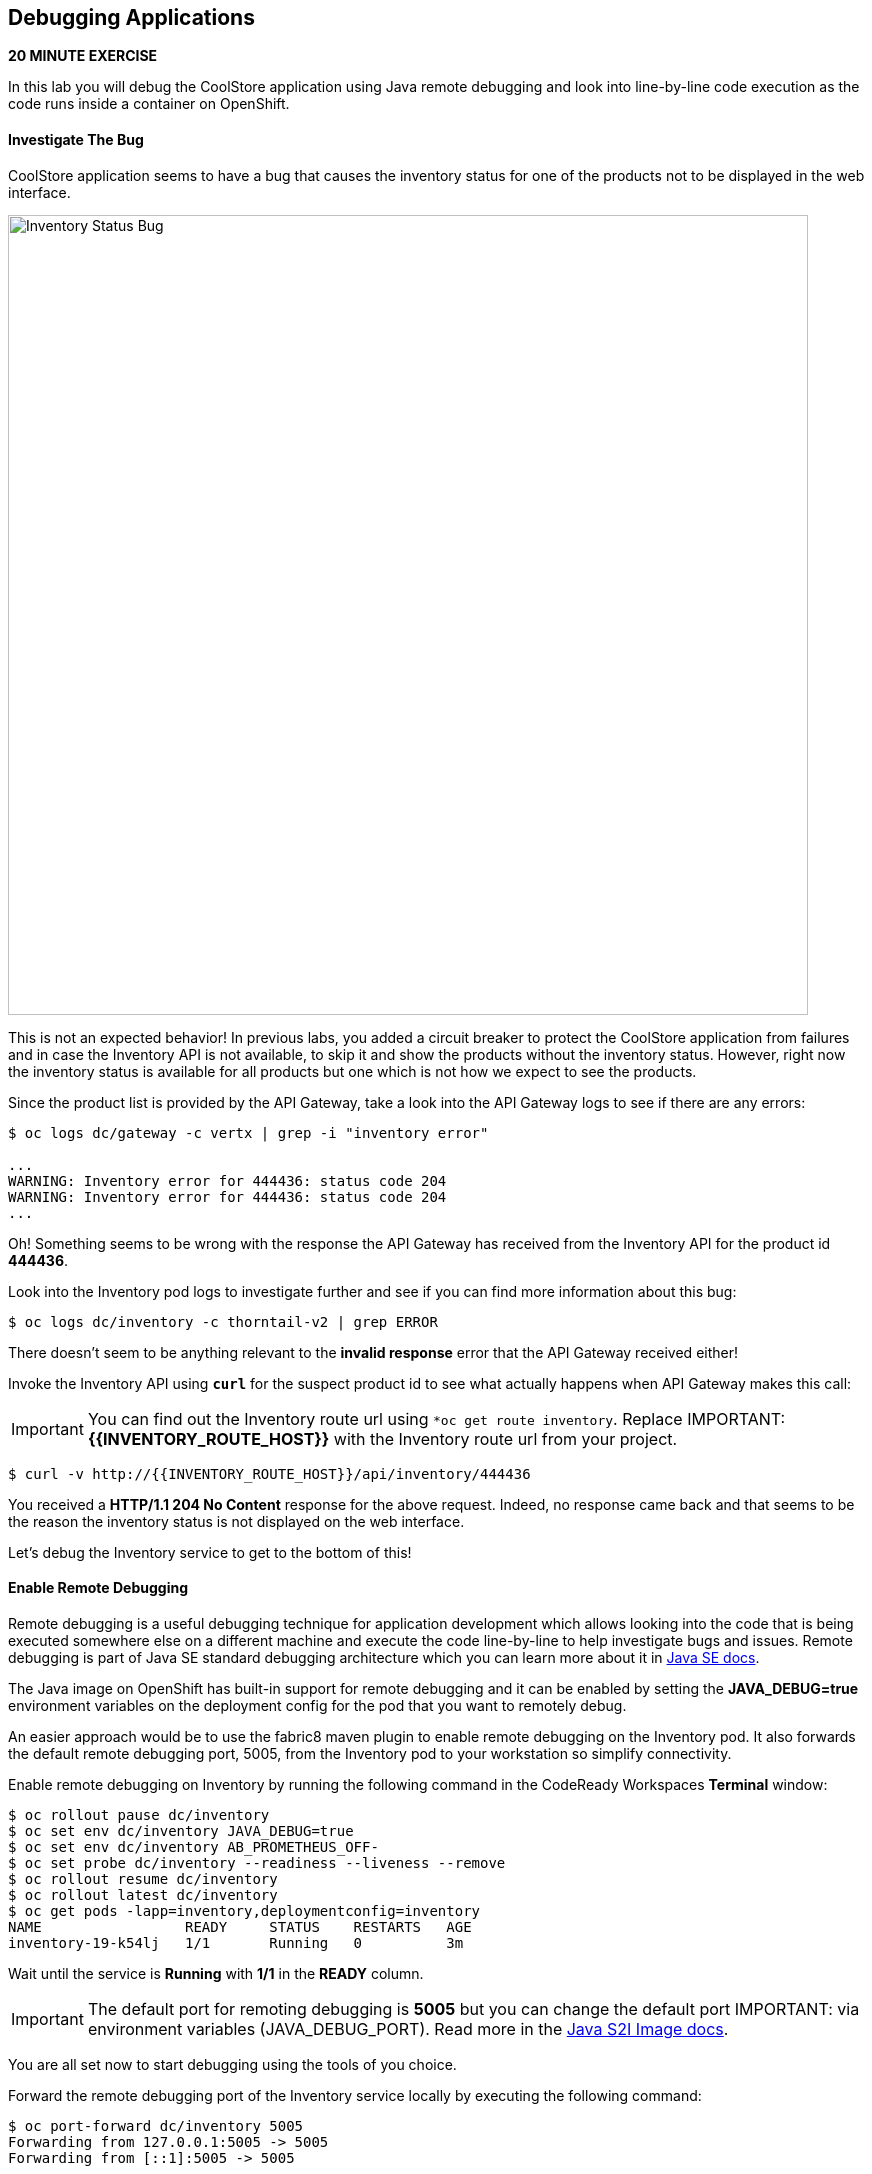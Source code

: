 ## Debugging Applications

*20 MINUTE EXERCISE*

In this lab you will debug the CoolStore application using Java remote debugging and 
look into line-by-line code execution as the code runs inside a container on OpenShift.

#### Investigate The Bug

CoolStore application seems to have a bug that causes the inventory status for one of the 
products not to be displayed in the web interface. 

image:{% image_path debug-coolstore-bug.png %}[Inventory Status Bug,800]

This is not an expected behavior! In previous labs, you added a circuit breaker to 
protect the CoolStore application from failures and in case the Inventory API is not 
available, to skip it and show the products without the inventory status. However, right 
now the inventory status is available for all products but one which is not how we 
expect to see the products.

Since the product list is provided by the API Gateway, take a look into the API Gateway 
logs to see if there are any errors:

----
$ oc logs dc/gateway -c vertx | grep -i "inventory error"

...
WARNING: Inventory error for 444436: status code 204
WARNING: Inventory error for 444436: status code 204
...
----

Oh! Something seems to be wrong with the response the API Gateway has received from the 
Inventory API for the product id **444436**. 

Look into the Inventory pod logs to investigate further and see if you can find more  
information about this bug:


----
$ oc logs dc/inventory -c thorntail-v2 | grep ERROR
----

There doesn't seem to be anything relevant to the **invalid response** error that the 
API Gateway received either! 

Invoke the Inventory API using `*curl*` for the suspect product id to see what actually 
happens when API Gateway makes this call:

IMPORTANT: You can find out the Inventory route url using `*oc get route inventory`. Replace 
IMPORTANT: **{{INVENTORY_ROUTE_HOST}}** with the Inventory route url from your project.

----
$ curl -v http://{{INVENTORY_ROUTE_HOST}}/api/inventory/444436
----

You received a ***HTTP/1.1 204 No Content*** response for the above request. Indeed, no response came back and that seems to be the reason the inventory status is not displayed on the web interface.

Let's debug the Inventory service to get to the bottom of this!

#### Enable Remote Debugging 

Remote debugging is a useful debugging technique for application development which allows 
looking into the code that is being executed somewhere else on a different machine and 
execute the code line-by-line to help investigate bugs and issues. Remote debugging is 
part of  Java SE standard debugging architecture which you can learn more about it in https://docs.oracle.com/javase/8/docs/technotes/guides/jpda/architecture.html[Java SE docs^].


The Java image on OpenShift has built-in support for remote debugging and it can be enabled 
by setting the ***JAVA_DEBUG=true*** environment variables on the deployment config for the pod 
that you want to remotely debug.

An easier approach would be to use the fabric8 maven plugin to enable remote debugging on 
the Inventory pod. It also forwards the default remote debugging port, 5005, from the 
Inventory pod to your workstation so simplify connectivity.

Enable remote debugging on Inventory by running the following command in the CodeReady Workspaces **Terminal** window:

----
$ oc rollout pause dc/inventory
$ oc set env dc/inventory JAVA_DEBUG=true
$ oc set env dc/inventory AB_PROMETHEUS_OFF-
$ oc set probe dc/inventory --readiness --liveness --remove
$ oc rollout resume dc/inventory
$ oc rollout latest dc/inventory
$ oc get pods -lapp=inventory,deploymentconfig=inventory
NAME                 READY     STATUS    RESTARTS   AGE
inventory-19-k54lj   1/1       Running   0          3m
----

Wait until the service is **Running** with **1/1** in the **READY** column.

IMPORTANT: The default port for remoting debugging is **5005** but you can change the default port 
IMPORTANT: via environment variables (JAVA_DEBUG_PORT). Read more in the https://access.redhat.com/documentation/en-us/red_hat_jboss_middleware_for_openshift/3/html/red_hat_java_s2i_for_openshift/reference#configuration_environment_variables[Java S2I Image docs^].

You are all set now to start debugging using the tools of you choice. 

Forward the remote debugging port of the Inventory service locally by executing the following command:

----
$ oc port-forward dc/inventory 5005
Forwarding from 127.0.0.1:5005 -> 5005
Forwarding from [::1]:5005 -> 5005
----

Do not wait for the command to return! It keeps the forwarded 
port open so that you can start debugging remotely.

#### Remote Debug with CodeReady Workspaces

CodeReady Workspaces provides a convenient way to remotely connect to Java applications running 
inside containers and debug while following the code execution in the IDE.

From the **Run** menu, click on **Edit Debug Configurations...**.

image:{% image_path debug-che-debug-config-1.png %}[Remote Debug,600]

The window shows the debuggers available in CodeReady Workspaces. Click on the plus sign near the 
Java debugger.

image:{% image_path debug-che-debug-config-2.png %}[Remote Debug,700]

Configure the remote debugger and click on the **Save** button:

* Check **Connect to process on workspace machine**
* Port: **5005**

image:{% image_path debug-che-debug-config-3.png %}[Remote Debug,700]

You can now click on the **Debug** button to make CodeReady Workspaces connect to the 
Inventory service running on OpenShift.

You should see a confirmation that the remote debugger is successfully connected.

image:{% image_path debug-che-debug-config-4.png %}[Remote Debug,360]

Open ***com.redhat.cloudnative.inventory.InventoryResource*** and `*click once
on the editor sidebar on the line number of the first line of the getAvailability() 
method*` to add a breakpoint to that line. A start appears near the line to show a breakpoint 
is set.

image:{% image_path debug-che-breakpoint.png %}[Add Breakpoint,600]

Open a new **Terminal** window and use `*curl*` to invoke the Inventory API with the 
suspect product id in order to pause the code execution at the defined breakpoint.

Note that you can use the the following icons to switch between debug and terminal windows.


image:{% image_path debug-che-window-guide.png %}[Icons,700]

IMPORTANT:  You can find out the Inventory route url using `*oc get routes`. Replace 
IMPORTANT: **{{INVENTORY_ROUTE_HOST}}** with the Inventory route url from your project.

----
$ curl -v http://{{INVENTORY_ROUTE_HOST}}/api/inventory/444436
----

Switch back to the debug panel and notice that the code execution is paused at the 
breakpoint on ***InventoryResource*** class.

image:{% image_path debug-che-breakpoint-stop.png %}[Icons,900]

Click on the _Step Over_ icon to execute one line and retrieve the inventory object for the 
given product id from the database.

image:{% image_path debug-che-step-over.png %}[Step Over,340]

Click on the the plus icon in the **Variables** panel to add the ***inventory*** variable 
to the list of watch variables. This would allow you to see the value of ***inventory*** variable 
during execution.

image:{% image_path debug-che-variables.png %}[Watch Variables,500]

image:{% image_path debug-che-breakpoint-values.png %}[Debug,900]

Can you spot the bug now? 

Look at the **Variables** window. The retrieved inventory object is ***null***!

The non-existing product id is not a problem on its own because it simply could mean 
this product is discontinued and removed from the Inventory database but it's not 
removed from the product catalog database yet. The bug is however caused because 
the code returns this ***null*** value instead of a sensible REST response. If the product 
id does not exist, a proper JSON response stating a zero inventory should be 
returned instead of ***null***.

`Click on the _Resume_ icon*` to continue the code execution and then on the stop icon to 
end the debug session.

#### Fix the Inventory Bug

Edit the ***InventoryResource.java*** and update the ***getAvailability()*** to make it look like the following 
code in order to return a zero inventory for products that don't exist in the inventory 
database:

----
@GET
@Path("/{itemId}")
@Produces(MediaType.APPLICATION_JSON)
public Inventory getAvailability(@PathParam("itemId") String itemId) {
    Inventory inventory = em.find(Inventory.class, itemId);

    if (inventory == null) {
        inventory = new Inventory();
        inventory.setItemId(itemId);
        inventory.setQuantity(0);
    }

    return inventory;
}
----

Go back to the **Terminal** window where `*oc port-forward*` was running. Press 
`Ctrl+C*` to stop the debug and port-forward and then run the following commands 
to commit the changes to the Git repository.

----
$ git add src/main/java/com/redhat/cloudnative/inventory/InventoryResource.java
$ git commit -m "inventory returns zero for non-existing product id" 
$ git push origin master
----

As soon as you commit the changes to the Git repository, the ***inventory-pipeline*** gets 
triggered to build and deploy a new Inventory container with the fix. Go to the 
OpenShift Web Console and inside the **staging-project{{USER_ID}}** project. On the sidebar 
menu, `*click on 'Builds >> Pipelines'*` to see its progress.

When the pipeline completes successfully, point your browser at the Web route and verify 
that the inventory status is visible for all products. The suspect product should show 
the inventory status as _Not in Stock_.

image:{% image_path debug-coolstore-bug-fixed.png %}[Inventory Status Bug Fixed,800]

Well done and congratulations for completing all the labs.
